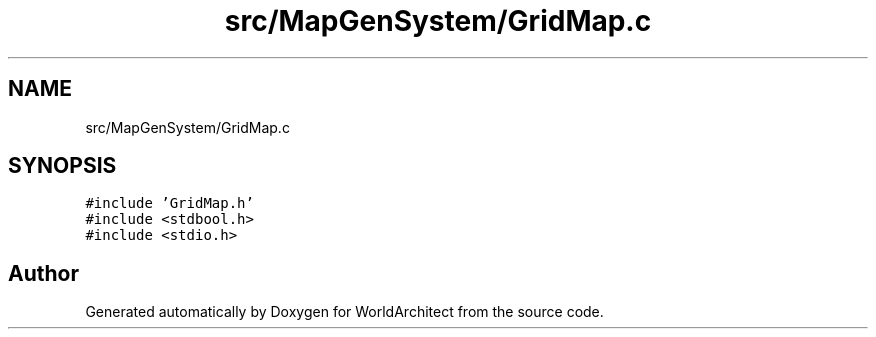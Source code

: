 .TH "src/MapGenSystem/GridMap.c" 3 "Wed Jan 16 2019" "Version 0.0.1" "WorldArchitect" \" -*- nroff -*-
.ad l
.nh
.SH NAME
src/MapGenSystem/GridMap.c
.SH SYNOPSIS
.br
.PP
\fC#include 'GridMap\&.h'\fP
.br
\fC#include <stdbool\&.h>\fP
.br
\fC#include <stdio\&.h>\fP
.br

.SH "Author"
.PP 
Generated automatically by Doxygen for WorldArchitect from the source code\&.
